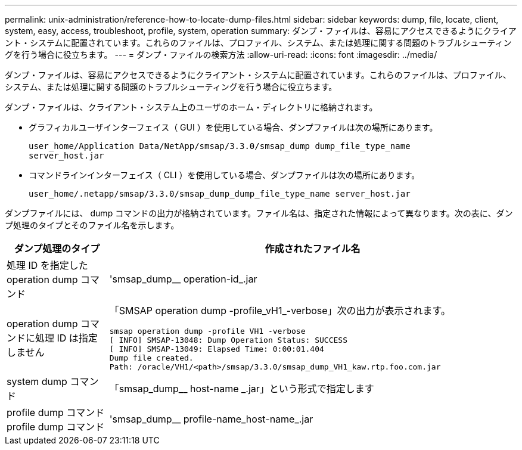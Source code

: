 ---
permalink: unix-administration/reference-how-to-locate-dump-files.html 
sidebar: sidebar 
keywords: dump, file, locate, client, system, easy, access, troubleshoot, profile, system, operation 
summary: ダンプ・ファイルは、容易にアクセスできるようにクライアント・システムに配置されています。これらのファイルは、プロファイル、システム、または処理に関する問題のトラブルシューティングを行う場合に役立ちます。 
---
= ダンプ・ファイルの検索方法
:allow-uri-read: 
:icons: font
:imagesdir: ../media/


[role="lead"]
ダンプ・ファイルは、容易にアクセスできるようにクライアント・システムに配置されています。これらのファイルは、プロファイル、システム、または処理に関する問題のトラブルシューティングを行う場合に役立ちます。

ダンプ・ファイルは、クライアント・システム上のユーザのホーム・ディレクトリに格納されます。

* グラフィカルユーザインターフェイス（ GUI ）を使用している場合、ダンプファイルは次の場所にあります。
+
[listing]
----
user_home/Application Data/NetApp/smsap/3.3.0/smsap_dump dump_file_type_name
server_host.jar
----
* コマンドラインインターフェイス（ CLI ）を使用している場合、ダンプファイルは次の場所にあります。
+
[listing]
----
user_home/.netapp/smsap/3.3.0/smsap_dump_dump_file_type_name server_host.jar
----


ダンプファイルには、 dump コマンドの出力が格納されています。ファイル名は、指定された情報によって異なります。次の表に、ダンプ処理のタイプとそのファイル名を示します。

[cols="1a,4a"]
|===
| ダンプ処理のタイプ | 作成されたファイル名 


 a| 
処理 ID を指定した operation dump コマンド
 a| 
'smsap_dump__ operation-id_.jar



 a| 
operation dump コマンドに処理 ID は指定しません
 a| 
「SMSAP operation dump -profile_vH1_-verbose」次の出力が表示されます。

[listing]
----
smsap operation dump -profile VH1 -verbose
[ INFO] SMSAP-13048: Dump Operation Status: SUCCESS
[ INFO] SMSAP-13049: Elapsed Time: 0:00:01.404
Dump file created.
Path: /oracle/VH1/<path>/smsap/3.3.0/smsap_dump_VH1_kaw.rtp.foo.com.jar
----


 a| 
system dump コマンド
 a| 
「smsap_dump__ host-name _.jar」という形式で指定します



 a| 
profile dump コマンド profile dump コマンド
 a| 
'smsap_dump__ profile-name_host-name_.jar

|===